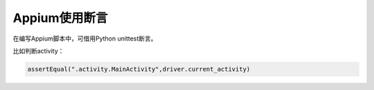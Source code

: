 
Appium使用断言
====================

在编写Appium脚本中，可借用Python unittest断言。

比如判断activity：

.. code-block:: python

  assertEqual(".activity.MainActivity",driver.current_activity)


